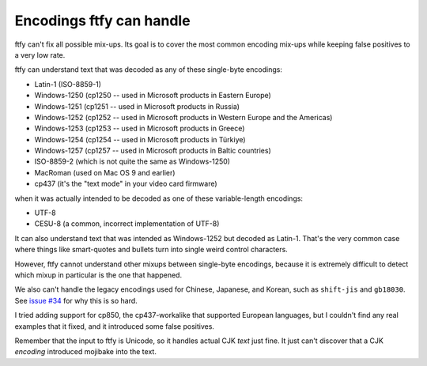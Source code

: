 Encodings ftfy can handle
=========================

ftfy can't fix all possible mix-ups. Its goal is to cover the most common encoding mix-ups while keeping false positives to a very low rate.

ftfy can understand text that was decoded as any of these single-byte encodings:

- Latin-1 (ISO-8859-1)
- Windows-1250 (cp1250 -- used in Microsoft products in Eastern Europe)
- Windows-1251 (cp1251 -- used in Microsoft products in Russia)
- Windows-1252 (cp1252 -- used in Microsoft products in Western Europe and the Americas)
- Windows-1253 (cp1253 -- used in Microsoft products in Greece)
- Windows-1254 (cp1254 -- used in Microsoft products in Türkiye)
- Windows-1257 (cp1257 -- used in Microsoft products in Baltic countries)
- ISO-8859-2 (which is not quite the same as Windows-1250)
- MacRoman (used on Mac OS 9 and earlier)
- cp437 (it's the "text mode" in your video card firmware)

when it was actually intended to be decoded as one of these variable-length encodings:

- UTF-8
- CESU-8 (a common, incorrect implementation of UTF-8)

It can also understand text that was intended as Windows-1252 but decoded as Latin-1. That's the very common case where things like smart-quotes and bullets turn into single weird control characters.

However, ftfy cannot understand other mixups between single-byte encodings, because it is extremely difficult to detect which mixup in particular is the one that happened.

We also can't handle the legacy encodings used for Chinese, Japanese, and Korean, such as ``shift-jis`` and ``gb18030``.  See `issue #34`_ for why this is so hard.

I tried adding support for cp850, the cp437-workalike that supported European languages, but I couldn't find any real examples that it fixed, and it introduced some false positives.

.. _`issue #34`: https://github.com/rspeer/python-ftfy/issues/34

Remember that the input to ftfy is Unicode, so it handles actual CJK *text* just fine. It just can't discover that a CJK *encoding* introduced mojibake into the text.
